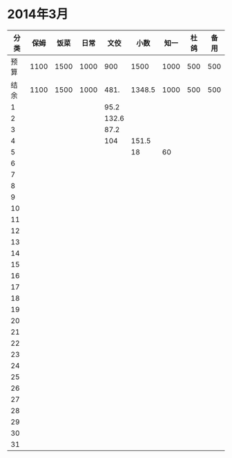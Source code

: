 * 2014年3月
| 分类 | 保姆 | 饭菜 | 日常 |  文佼 |   小数 | 知一 | 杜鸽 | 备用 |
|------+------+------+------+-------+--------+------+------+------|
| 预算 | 1100 | 1500 | 1000 |   900 |   1500 | 1000 |  500 |  500 |
| 结余 | 1100 | 1500 | 1000 |  481. | 1348.5 | 1000 |  500 |  500 |
|    1 |      |      |      |  95.2 |        |      |      |      |
|    2 |      |      |      | 132.6 |        |      |      |      |
|    3 |      |      |      |  87.2 |        |      |      |      |
|    4 |      |      |      |   104 |  151.5 |      |      |      |
|    5 |      |      |      |       |     18 |  60  |      |      |
|    6 |      |      |      |       |        |      |      |      |
|    7 |      |      |      |       |        |      |      |      |
|    8 |      |      |      |       |        |      |      |      |
|    9 |      |      |      |       |        |      |      |      |
|   10 |      |      |      |       |        |      |      |      |
|   11 |      |      |      |       |        |      |      |      |
|   12 |      |      |      |       |        |      |      |      |
|   13 |      |      |      |       |        |      |      |      |
|   14 |      |      |      |       |        |      |      |      |
|   15 |      |      |      |       |        |      |      |      |
|   16 |      |      |      |       |        |      |      |      |
|   17 |      |      |      |       |        |      |      |      |
|   18 |      |      |      |       |        |      |      |      |
|   19 |      |      |      |       |        |      |      |      |
|   20 |      |      |      |       |        |      |      |      |
|   21 |      |      |      |       |        |      |      |      |
|   22 |      |      |      |       |        |      |      |      |
|   23 |      |      |      |       |        |      |      |      |
|   24 |      |      |      |       |        |      |      |      |
|   25 |      |      |      |       |        |      |      |      |
|   26 |      |      |      |       |        |      |      |      |
|   27 |      |      |      |       |        |      |      |      |
|   28 |      |      |      |       |        |      |      |      |
|   29 |      |      |      |       |        |      |      |      |
|   30 |      |      |      |       |        |      |      |      |
|   31 |      |      |      |       |        |      |      |      |
#+TBLFM: @3$2..@3$9=@2-vsum(@4..@34)
